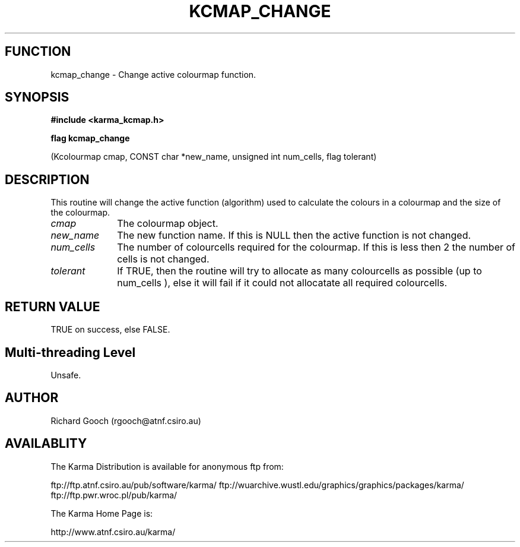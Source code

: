 .TH KCMAP_CHANGE 3 "13 Nov 2005" "Karma Distribution"
.SH FUNCTION
kcmap_change \- Change active colourmap function.
.SH SYNOPSIS
.B #include <karma_kcmap.h>
.sp
.B flag kcmap_change
.sp
(Kcolourmap cmap, CONST char *new_name,
unsigned int num_cells, flag tolerant)
.SH DESCRIPTION
This routine will change the active function (algorithm) used to
calculate the colours in a colourmap and the size of the colourmap.
.IP \fIcmap\fP 1i
The colourmap object.
.IP \fInew_name\fP 1i
The new function name. If this is NULL then the active function
is not changed.
.IP \fInum_cells\fP 1i
The number of colourcells required for the colourmap. If this
is less then 2 the number of cells is not changed.
.IP \fItolerant\fP 1i
If TRUE, then the routine will try to allocate as many
colourcells as possible (up to  num_cells  ), else it will fail if it could
not allocatate all required colourcells.
.SH RETURN VALUE
TRUE on success, else FALSE.
.SH Multi-threading Level
Unsafe.
.SH AUTHOR
Richard Gooch (rgooch@atnf.csiro.au)
.SH AVAILABLITY
The Karma Distribution is available for anonymous ftp from:

ftp://ftp.atnf.csiro.au/pub/software/karma/
ftp://wuarchive.wustl.edu/graphics/graphics/packages/karma/
ftp://ftp.pwr.wroc.pl/pub/karma/

The Karma Home Page is:

http://www.atnf.csiro.au/karma/
